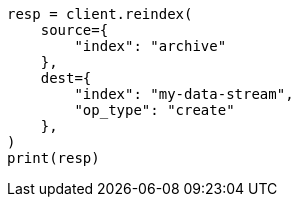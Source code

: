 // This file is autogenerated, DO NOT EDIT
// data-streams/use-a-data-stream.asciidoc:199

[source, python]
----
resp = client.reindex(
    source={
        "index": "archive"
    },
    dest={
        "index": "my-data-stream",
        "op_type": "create"
    },
)
print(resp)
----
